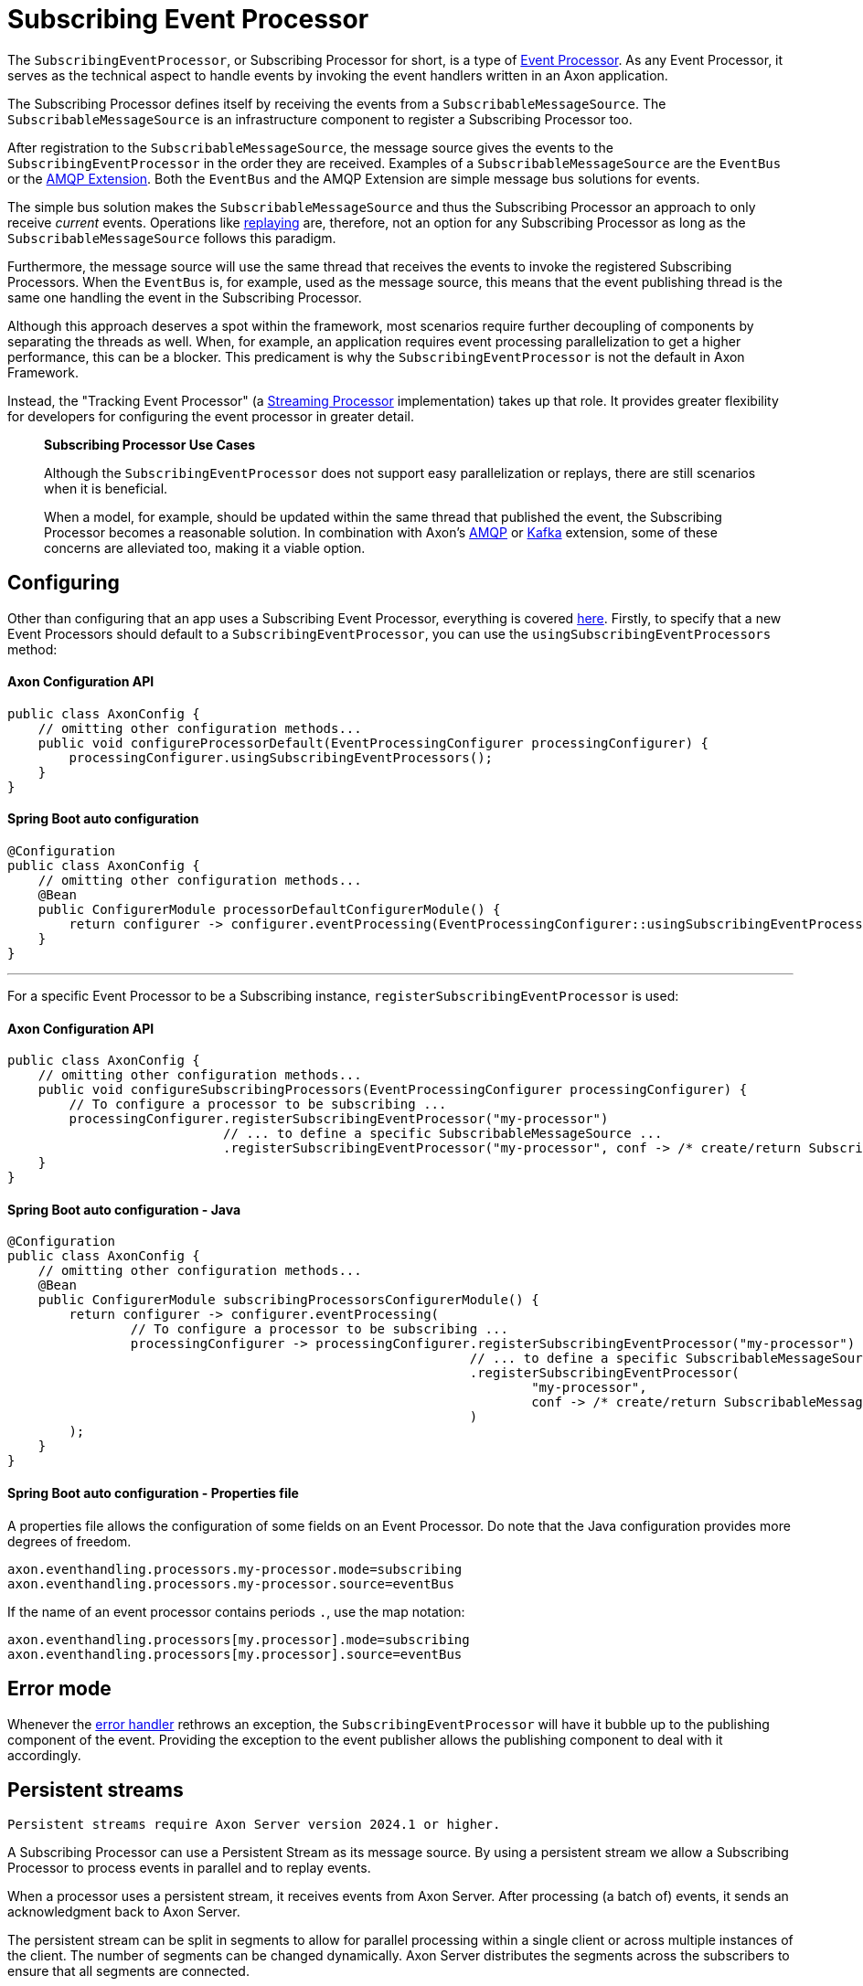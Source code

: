 = Subscribing Event Processor

The `SubscribingEventProcessor`, or Subscribing Processor for short, is a type of xref:event-processors/index.adoc[Event Processor].
As any Event Processor, it serves as the technical aspect to handle events by invoking the event handlers written in an Axon application.

The Subscribing Processor defines itself by receiving the events from a `SubscribableMessageSource`.
The `SubscribableMessageSource` is an infrastructure component to register a Subscribing Processor too.

After registration to the `SubscribableMessageSource`, the message source gives the events to the `SubscribingEventProcessor` in the order they are received.
Examples of a `SubscribableMessageSource` are the `EventBus` or the xref:amqp-extension-reference::index.adoc[AMQP Extension].
Both the `EventBus` and the AMQP Extension are simple message bus solutions for events.

The simple bus solution makes the `SubscribableMessageSource` and thus the Subscribing Processor an approach to only receive _current_ events.
Operations like xref:event-processors/streaming.adoc#replaying-events[replaying] are, therefore, not an option for any Subscribing Processor as long as the `SubscribableMessageSource` follows this paradigm.

Furthermore, the message source will use the same thread that receives the events to invoke the registered Subscribing Processors.
When the `EventBus` is, for example, used as the message source, this means that the event publishing thread is the same one handling the event in the Subscribing Processor.

Although this approach deserves a spot within the framework, most scenarios require further decoupling of components by separating the threads as well.
When, for example, an application requires event processing parallelization to get a higher performance, this can be a blocker.
This predicament is why the `SubscribingEventProcessor` is not the default in Axon Framework.

Instead, the "Tracking Event Processor" (a xref:event-processors/streaming.adoc[Streaming Processor] implementation) takes up that role.
It provides greater flexibility for developers for configuring the event processor in greater detail.

____

*Subscribing Processor Use Cases*

Although the `SubscribingEventProcessor` does not support easy parallelization or replays, there are still scenarios when it is beneficial.

When a model, for example, should be updated within the same thread that published the event, the Subscribing Processor becomes a reasonable solution.
In combination with Axon's xref:amqp-extension-reference::index.adoc[AMQP] or xref:kafka-extension-reference::index.adoc[Kafka] extension, some of these concerns are alleviated too, making it a viable option.

____

[[configuring]]
== Configuring

Other than configuring that an app uses a Subscribing Event Processor, everything is covered xref:event-processors/index.adoc#general_processor_configuration[here].
Firstly, to specify that a new Event Processors should default to a `SubscribingEventProcessor`, you can use the `usingSubscribingEventProcessors` method:

==== Axon Configuration API

[source,java]
----
public class AxonConfig {
    // omitting other configuration methods...
    public void configureProcessorDefault(EventProcessingConfigurer processingConfigurer) {
        processingConfigurer.usingSubscribingEventProcessors();
    }
}
----

==== Spring Boot auto configuration

[source,java]
----
@Configuration
public class AxonConfig {
    // omitting other configuration methods...
    @Bean
    public ConfigurerModule processorDefaultConfigurerModule() {
        return configurer -> configurer.eventProcessing(EventProcessingConfigurer::usingSubscribingEventProcessors);
    }
}
----

'''

For a specific Event Processor to be a Subscribing instance, `registerSubscribingEventProcessor` is used:

==== Axon Configuration API

[source,java]
----
public class AxonConfig {
    // omitting other configuration methods...
    public void configureSubscribingProcessors(EventProcessingConfigurer processingConfigurer) {
        // To configure a processor to be subscribing ...
        processingConfigurer.registerSubscribingEventProcessor("my-processor")
                            // ... to define a specific SubscribableMessageSource ... 
                            .registerSubscribingEventProcessor("my-processor", conf -> /* create/return SubscribableMessageSource */);
    }
}
----

==== Spring Boot auto configuration - Java

[source,java]
----
@Configuration
public class AxonConfig {
    // omitting other configuration methods...
    @Bean
    public ConfigurerModule subscribingProcessorsConfigurerModule() {
        return configurer -> configurer.eventProcessing(
                // To configure a processor to be subscribing ...
                processingConfigurer -> processingConfigurer.registerSubscribingEventProcessor("my-processor")
                                                            // ... to define a specific SubscribableMessageSource ... 
                                                            .registerSubscribingEventProcessor(
                                                                    "my-processor",
                                                                    conf -> /* create/return SubscribableMessageSource */
                                                            )
        );
    }
}
----

==== Spring Boot auto configuration - Properties file

A properties file allows the configuration of some fields on an Event Processor.
Do note that the Java configuration provides more degrees of freedom.

[source,text]
----
axon.eventhandling.processors.my-processor.mode=subscribing
axon.eventhandling.processors.my-processor.source=eventBus
----

If the name of an event processor contains periods `.`, use the map notation:

[source,text]
----
axon.eventhandling.processors[my.processor].mode=subscribing
axon.eventhandling.processors[my.processor].source=eventBus
----

[[error-mode]]
== Error mode

Whenever the xref:event-processors/index.adoc#event-processor-error-handler[error handler] rethrows an exception, the `SubscribingEventProcessor` will have it bubble up to the publishing component of the event.
Providing the exception to the event publisher allows the publishing component to deal with it accordingly.

== Persistent streams

----

Persistent streams require Axon Server version 2024.1 or higher.

----

A Subscribing Processor can use a Persistent Stream as its message source. By using a persistent stream we allow a Subscribing Processor to process events in parallel and to replay events.

When a processor uses a persistent stream, it receives events from Axon Server. After processing (a batch of) events, it sends an acknowledgment back to Axon Server.

The persistent stream can be split in segments to allow for parallel processing within a single client or across multiple instances of the client. The number of segments can be changed dynamically. Axon Server distributes the segments across the subscribers to ensure that all segments are connected.

Events are assigned to a specific segment based on the sequencing policy for the persistent stream. Persistent streams support all the standard sequencing policies that also can be used for xref:event-processors/streaming.adoc#sequencing-policies[streaming processors].

Clients can provide a filter in the persistent stream definition. This reduces the number of events that the client receives from Axon Server. The expression used to filter events are the same as expressions used in the ad-hoc query option in Axon Server.

Persistent streams do not require a token store in the client. The state of the stream is maintained in Axon Server.

=== Configuration

For a specific Event Processor to be a Subscribing instance using a persistent stream, `registerSubscribingEventProcessor` is used. The message source for the event processor must be a `PersistentStreamMessageSource`.

The `PersistentStreamMessageSource` requires a `PersistentStreamProperties` to set the initial properties to create the persistent stream. The properties contain:

* `streamName`: The name of the persistent stream. It's a unique identifier of the connection with Axon Sever. Usage of the same name will overwrite the existing connection.
* `segments`: The initial number of segments.
* `sequencingPolicyName`: The sequencing policy name.
* `sequencingPolicyParameters`: List of parameters for the sequencing policy.
* `initialPosition`: First token to read.
* `filter`: Filter for events on Axon Server side, use `null` to receive all events.

The `sequencingPolicyParameters` must be set if the sequencing policy is `PropertySequencingPolicy` or `MetaDataSequencingPolicy`.

For the `MetaDataSequencingPolicy`, the `sequencingPolicyParameters` must contain the name of one or more of the event's metadata fields. Events with the same value for these fields are passed in the same segment.

The `PropertySequencingPolicy` requires 4 values in the `sequencingPolicyParameters` list.

1. The serialization type for the events. Supported values are `JSON` or `XML`.
2. The payload type to apply the policy on.
3. An expression to extract the property value from the event payload. If the serialization type is `JSON` this must be a `JsonPath` expression. For `XML` this must be an `Xpath` expression.
4. A fallback policy, the name of a sequencing policy to use if the payload type does not match the type specified in the second parameter. This may be `PropertySequencingPolicy` to specify an expression for another payload type. In this case add the serialization type, payload type, expression and fallback policy parameters for the alternative payload type.

==== Axon Configuration API

[source,java]
----
public class AxonConfig {
    // omitting other configuration methods...
    public void configureSubscribingProcessors(EventProcessingConfigurer processingConfigurer) {
        // To configure a processor to be subscribing ...
        processingConfigurer.registerSubscribingEventProcessor("my-processor", conf -> /* create/return PersistentStreamMessageSource */);
    }
}
----

==== Spring Boot auto configuration - Java

[source,java]
----
@Configuration
public class AxonConfig {
    // omitting other configuration methods...
    @Bean
    public ConfigurerModule subscribingProcessorsConfigurerModule() {
        return configurer -> configurer.eventProcessing(
                // To configure a processor to be subscribing ...
                processingConfigurer -> processingConfigurer.registerSubscribingEventProcessor(
                                                                    "my-processor",
                                                                    conf -> /* create/return PersistentStreamMessageSource */
                                                            )
        );
    }
}
----

==== Spring Boot auto configuration - Properties file

A properties file allows the configuration of some fields on an Event Processor.
Do note that the Java configuration provides more degrees of freedom.

The source property for the processor must point to a Spring Bean which is a PersistentStreamMessageSource or a PersistentStreamMessageSourceDefinition. This bean can also be defined in the properties file.

[source,text]
----
axon.eventhandling.processors.my-processor.mode=subscribing
axon.eventhandling.processors.my-processor.source=my-persistent-stream

axon.axonserver.persistent-streams.my-persistent-stream.name=My Persistent Stream
axon.axonserver.persistent-streams.my-persistent-stream.batch-size=100
axon.axonserver.persistent-streams.my-persistent-stream.initial-segment-count=4
----
